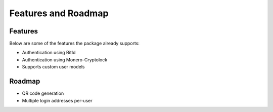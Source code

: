 ====================
Features and Roadmap
====================

Features
--------

Below are some of the features the package already supports:

* Authentication using BitId
* Authentication using Monero-Cryptolock
* Supports custom user models

Roadmap
-------

* QR code generation
* Multiple login addresses per-user
